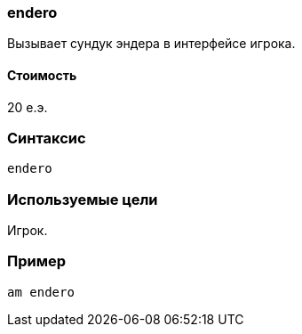 === endero

Вызывает сундук эндера в интерфейсе игрока.

==== Стоимость
20 е.э.

=== Синтаксис
`endero`

=== Используемые цели
Игрок.

=== Пример
`am endero`